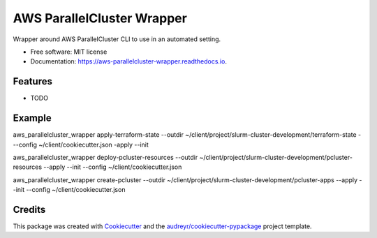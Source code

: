 ===========================
AWS ParallelCluster Wrapper
===========================


.. image:: https://img.shields.io/pypi/v/aws_parallelcluster_wrapper.svg
        :target: https://pypi.python.org/pypi/aws_parallelcluster_wrapper

.. image:: https://img.shields.io/travis/jerowe/aws_parallelcluster_wrapper.svg
        :target: https://travis-ci.com/jerowe/aws_parallelcluster_wrapper

.. image:: https://readthedocs.org/projects/aws-parallelcluster-wrapper/badge/?version=latest
        :target: https://aws-parallelcluster-wrapper.readthedocs.io/en/latest/?badge=latest
        :alt: Documentation Status


Wrapper around AWS ParallelCluster CLI to use in an automated setting.


* Free software: MIT license
* Documentation: https://aws-parallelcluster-wrapper.readthedocs.io.


Features
--------

* TODO

Example
--------

aws_parallelcluster_wrapper apply-terraform-state --outdir ~/client/project/slurm-cluster-development/terraform-state ---config ~/client/cookiecutter.json -apply --init

aws_parallelcluster_wrapper deploy-pcluster-resources --outdir ~/client/project/slurm-cluster-development/pcluster-resources --apply --init --config ~/client/cookiecutter.json

aws_parallelcluster_wrapper create-pcluster --outdir ~/client/project/slurm-cluster-development/pcluster-apps --apply --init --config ~/client/cookiecutter.json

Credits
-------

This package was created with Cookiecutter_ and the `audreyr/cookiecutter-pypackage`_ project template.

.. _Cookiecutter: https://github.com/audreyr/cookiecutter
.. _`audreyr/cookiecutter-pypackage`: https://github.com/audreyr/cookiecutter-pypackage
